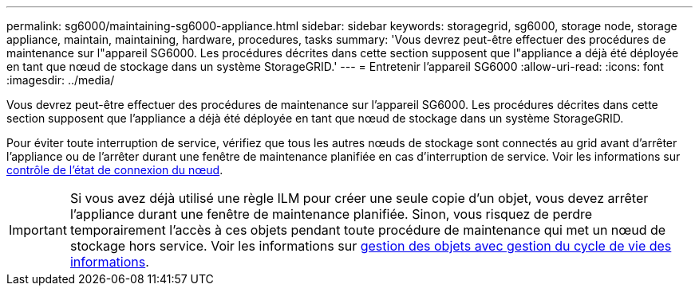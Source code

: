 ---
permalink: sg6000/maintaining-sg6000-appliance.html 
sidebar: sidebar 
keywords: storagegrid, sg6000, storage node, storage appliance, maintain, maintaining, hardware, procedures, tasks 
summary: 'Vous devrez peut-être effectuer des procédures de maintenance sur l"appareil SG6000. Les procédures décrites dans cette section supposent que l"appliance a déjà été déployée en tant que nœud de stockage dans un système StorageGRID.' 
---
= Entretenir l'appareil SG6000
:allow-uri-read: 
:icons: font
:imagesdir: ../media/


[role="lead"]
Vous devrez peut-être effectuer des procédures de maintenance sur l'appareil SG6000. Les procédures décrites dans cette section supposent que l'appliance a déjà été déployée en tant que nœud de stockage dans un système StorageGRID.

Pour éviter toute interruption de service, vérifiez que tous les autres nœuds de stockage sont connectés au grid avant d'arrêter l'appliance ou de l'arrêter durant une fenêtre de maintenance planifiée en cas d'interruption de service. Voir les informations sur xref:../monitor/monitoring-node-connection-states.adoc[contrôle de l'état de connexion du nœud].


IMPORTANT: Si vous avez déjà utilisé une règle ILM pour créer une seule copie d'un objet, vous devez arrêter l'appliance durant une fenêtre de maintenance planifiée. Sinon, vous risquez de perdre temporairement l'accès à ces objets pendant toute procédure de maintenance qui met un nœud de stockage hors service. Voir les informations sur xref:../ilm/index.adoc[gestion des objets avec gestion du cycle de vie des informations].
